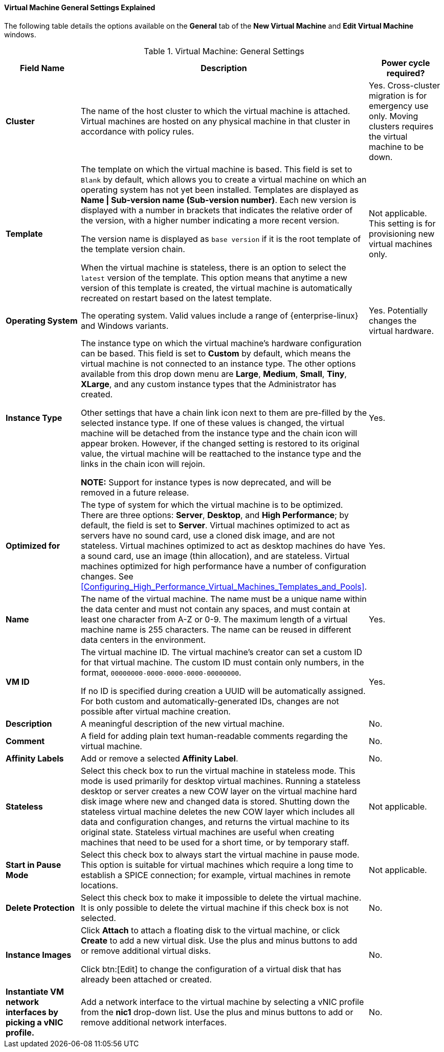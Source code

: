 [[Virtual_Machine_General_settings_explained]]
==== Virtual Machine General Settings Explained

The following table details the options available on the *General* tab of the *New Virtual Machine* and *Edit Virtual Machine* windows.
[[New_VMs_Fields]]

.Virtual Machine: General Settings
[cols="1,2,1", options="header"]
|===
|Field Name |Description | Power cycle required?
|*Cluster* |The name of the host cluster to which the virtual machine is attached. Virtual machines are hosted on any physical machine in that cluster in accordance with policy rules. | Yes. Cross-cluster migration is for emergency use only. Moving clusters requires the virtual machine to be down.
|*Template* |The template on which the virtual machine is based. This field is set to `Blank` by default, which allows you to create a virtual machine on which an operating system has not yet been installed. Templates are displayed as *Name \| Sub-version name (Sub-version number)*. Each new version is displayed with a number in brackets that indicates the relative order of the version, with a higher number indicating a more recent version.

The version name is displayed as `base version` if it is the root template of the template version chain.

When the virtual machine is stateless, there is an option to select the `latest` version of the template. This option means that anytime a new version of this template is created, the virtual machine is automatically recreated on restart based on the latest template. | Not applicable. This setting is for provisioning new virtual machines only.
|*Operating System* |The operating system. Valid values include a range of {enterprise-linux} and Windows variants. | Yes. Potentially changes the virtual hardware.
|*Instance Type* |The instance type on which the virtual machine's hardware configuration can be based. This field is set to *Custom* by default, which means the virtual machine is not connected to an instance type. The other options available from this drop down menu are *Large*, *Medium*, *Small*, *Tiny*, *XLarge*, and any custom instance types that the Administrator has created.

Other settings that have a chain link icon next to them are pre-filled by the selected instance type. If one of these values is changed, the virtual machine will be detached from the instance type and the chain icon will appear broken. However, if the changed setting is restored to its original value, the virtual machine will be reattached to the instance type and the links in the chain icon will rejoin.

*NOTE:* Support for instance types is now deprecated, and will be removed in a future release.

| Yes.
|*Optimized for* |The type of system for which the virtual machine is to be optimized. There are three options: *Server*, *Desktop*, and *High Performance*; by default, the field is set to *Server*. Virtual machines optimized to act as servers have no sound card, use a cloned disk image, and are not stateless. Virtual machines optimized to act as desktop machines do have a sound card, use an image (thin allocation), and are stateless. Virtual machines optimized for high performance have a number of configuration changes. See xref:Configuring_High_Performance_Virtual_Machines_Templates_and_Pools[]. | Yes.
|*Name* |The name of the virtual machine. The name must be a unique name within the data center and must not contain any spaces, and must contain at least one character from A-Z or 0-9. The maximum length of a virtual machine name is 255 characters. The name can be reused in different data centers in the environment. | Yes.
|*VM ID* |The virtual machine ID. The virtual machine's creator can set a custom ID for that virtual machine. The custom ID must contain only numbers, in the format, `00000000-0000-0000-0000-00000000`.

If no ID is specified during creation a UUID will be automatically assigned. For both custom and automatically-generated IDs, changes are not possible after virtual machine creation. | Yes.
|*Description* |A meaningful description of the new virtual machine. | No.
|*Comment* |A field for adding plain text human-readable comments regarding the virtual machine. | No.
|*Affinity Labels* |Add or remove a selected *Affinity Label*. | No.
|*Stateless* |Select this check box to run the virtual machine in stateless mode. This mode is used primarily for desktop virtual machines. Running a stateless desktop or server creates a new COW layer on the virtual machine hard disk image where new and changed data is stored. Shutting down the stateless virtual machine deletes the new COW layer which includes all data and configuration changes, and returns the virtual machine to its original state. Stateless virtual machines are useful when creating machines that need to be used for a short time, or by temporary staff. | Not applicable.
|*Start in Pause Mode* |Select this check box to always start the virtual machine in pause mode. This option is suitable for virtual machines which require a long time to establish a SPICE connection; for example, virtual machines in remote locations. | Not applicable.
|*Delete Protection* |Select this check box to make it impossible to delete the virtual machine. It is only possible to delete the virtual machine if this check box is not selected. | No.
|*Instance Images* |Click *Attach* to attach a floating disk to the virtual machine, or click *Create* to add a new virtual disk. Use the plus and minus buttons to add or remove additional virtual disks.

Click btn:[Edit] to change the configuration of a virtual disk that has already been attached or created. | No.
|*Instantiate VM network interfaces by picking a vNIC profile.* |Add a network interface to the virtual machine by selecting a vNIC profile from the *nic1* drop-down list. Use the plus and minus buttons to add or remove additional network interfaces. | No.
|===

